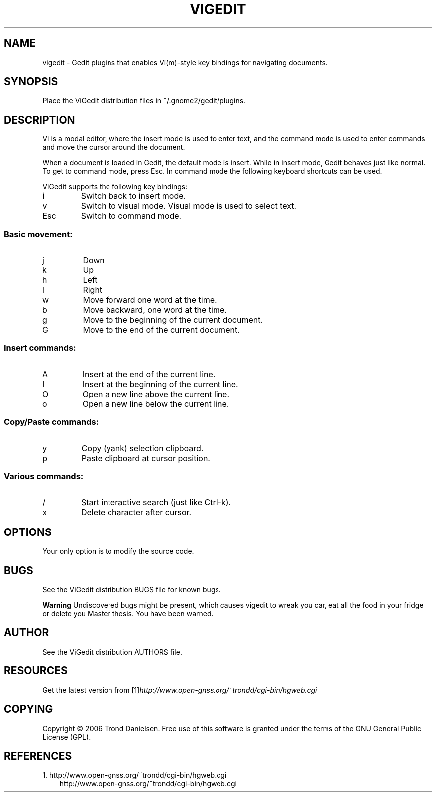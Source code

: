 .\" ** You probably do not want to edit this file directly **
.\" It was generated using the DocBook XSL Stylesheets (version 1.69.1).
.\" Instead of manually editing it, you probably should edit the DocBook XML
.\" source for it and then use the DocBook XSL Stylesheets to regenerate it.
.TH "VIGEDIT" "1" "01/23/2007" "" ""
.\" disable hyphenation
.nh
.\" disable justification (adjust text to left margin only)
.ad l
.SH "NAME"
vigedit \- Gedit plugins that enables Vi(m)\-style key bindings for navigating documents.
.SH "SYNOPSIS"
Place the ViGedit distribution files in ~/.gnome2/gedit/plugins.
.sp
.SH "DESCRIPTION"
Vi is a modal editor, where the insert mode is used to enter text, and the command mode is used to enter commands and move the cursor around the document.
.sp
When a document is loaded in Gedit, the default mode is insert. While in insert mode, Gedit behaves just like normal. To get to command mode, press Esc. In command mode the following keyboard shortcuts can be used.
.sp
ViGedit supports the following key bindings:
.sp
.TP
i
Switch back to insert mode.
.TP
v
Switch to visual mode. Visual mode is used to select text.
.TP
Esc
Switch to command mode.
.SS "Basic movement:"
.TP
j
Down
.TP
k
Up
.TP
h
Left
.TP
l
Right
.TP
w
Move forward one word at the time.
.TP
b
Move backward, one word at the time.
.TP
g
Move to the beginning of the current document.
.TP
G
Move to the end of the current document.
.SS "Insert commands:"
.TP
A
Insert at the end of the current line.
.TP
I
Insert at the beginning of the current line.
.TP
O
Open a new line above the current line.
.TP
o
Open a new line below the current line.
.SS "Copy/Paste commands:"
.TP
y
Copy (yank) selection clipboard.
.TP
p
Paste clipboard at cursor position.
.SS "Various commands:"
.TP
/
Start interactive search (just like Ctrl\-k).
.TP
x
Delete character after cursor.
.SH "OPTIONS"
Your only option is to modify the source code.
.sp
.SH "BUGS"
See the ViGedit distribution BUGS file for known bugs.
.sp
.sp
.it 1 an-trap
.nr an-no-space-flag 1
.nr an-break-flag 1
.br
\fBWarning\fR
Undiscovered bugs might be present, which causes vigedit to wreak you car, eat all the food in your fridge or delete you Master thesis. You have been warned.
.sp
.SH "AUTHOR"
See the ViGedit distribution AUTHORS file.
.sp
.SH "RESOURCES"
Get the latest version from [1]\&\fIhttp://www.open\-gnss.org/~trondd/cgi\-bin/hgweb.cgi\fR
.sp
.SH "COPYING"
Copyright \(co 2006 Trond Danielsen. Free use of this software is granted under the terms of the GNU General Public License (GPL).
.sp
.SH "REFERENCES"
.TP 3
1.\ http://www.open\-gnss.org/~trondd/cgi\-bin/hgweb.cgi
\%http://www.open\-gnss.org/~trondd/cgi\-bin/hgweb.cgi
